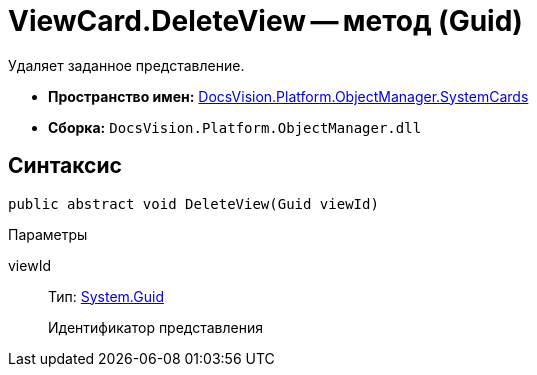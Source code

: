 = ViewCard.DeleteView -- метод (Guid)

Удаляет заданное представление.

* *Пространство имен:* xref:api/DocsVision/Platform/ObjectManager/SystemCards/SystemCards_NS.adoc[DocsVision.Platform.ObjectManager.SystemCards]
* *Сборка:* `DocsVision.Platform.ObjectManager.dll`

== Синтаксис

[source,csharp]
----
public abstract void DeleteView(Guid viewId)
----

Параметры

viewId::
Тип: http://msdn.microsoft.com/ru-ru/library/system.guid.aspx[System.Guid]
+
Идентификатор представления
